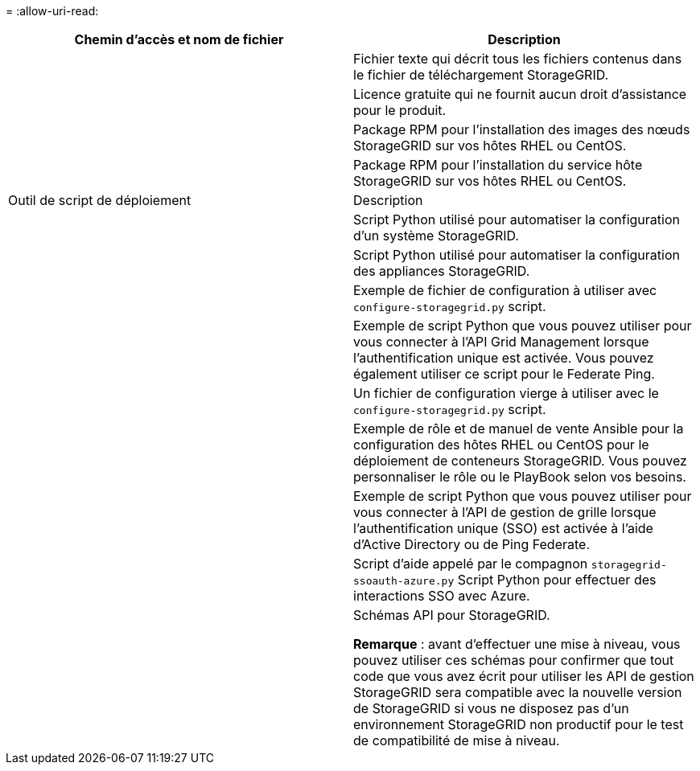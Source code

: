 = 
:allow-uri-read: 


[cols="1a,1a"]
|===
| Chemin d'accès et nom de fichier | Description 


| ./rpms/README  a| 
Fichier texte qui décrit tous les fichiers contenus dans le fichier de téléchargement StorageGRID.



| ./rpms/NLF000000.txt  a| 
Licence gratuite qui ne fournit aucun droit d'assistance pour le produit.



| ./rpms/StorageGRID-Webscale-Images-_version_-SHA.rpm  a| 
Package RPM pour l'installation des images des nœuds StorageGRID sur vos hôtes RHEL ou CentOS.



| ./rpms/StorageGRID-Webscale-Service-_version_-SHA.rpm  a| 
Package RPM pour l'installation du service hôte StorageGRID sur vos hôtes RHEL ou CentOS.



| Outil de script de déploiement | Description 


| ./rpms/configure-storagegrid.py  a| 
Script Python utilisé pour automatiser la configuration d'un système StorageGRID.



| ./rpms/configure-sga.py  a| 
Script Python utilisé pour automatiser la configuration des appliances StorageGRID.



| ./rpms/configure-storagegrid.sample.json  a| 
Exemple de fichier de configuration à utiliser avec `configure-storagegrid.py` script.



| ./rpms/storagegrid-ssoauth.py  a| 
Exemple de script Python que vous pouvez utiliser pour vous connecter à l'API Grid Management lorsque l'authentification unique est activée. Vous pouvez également utiliser ce script pour le Federate Ping.



| ./rpms/configure-storagegrid.blank.json  a| 
Un fichier de configuration vierge à utiliser avec le `configure-storagegrid.py` script.



| ./rpms/extras/ansible  a| 
Exemple de rôle et de manuel de vente Ansible pour la configuration des hôtes RHEL ou CentOS pour le déploiement de conteneurs StorageGRID. Vous pouvez personnaliser le rôle ou le PlayBook selon vos besoins.



| ./rpms/storagegrid-ssoauth-azure.py  a| 
Exemple de script Python que vous pouvez utiliser pour vous connecter à l'API de gestion de grille lorsque l'authentification unique (SSO) est activée à l'aide d'Active Directory ou de Ping Federate.



| ./rpms/storagegrid-ssoauth-azure.js  a| 
Script d'aide appelé par le compagnon `storagegrid-ssoauth-azure.py` Script Python pour effectuer des interactions SSO avec Azure.



| ./rpms/extras/schémas-api  a| 
Schémas API pour StorageGRID.

*Remarque* : avant d'effectuer une mise à niveau, vous pouvez utiliser ces schémas pour confirmer que tout code que vous avez écrit pour utiliser les API de gestion StorageGRID sera compatible avec la nouvelle version de StorageGRID si vous ne disposez pas d'un environnement StorageGRID non productif pour le test de compatibilité de mise à niveau.

|===